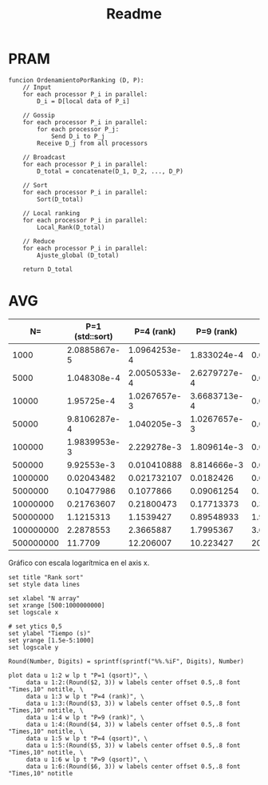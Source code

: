 #+title: Readme

* PRAM
#+begin_src
funcion OrdenamientoPorRanking (D, P):
    // Input
    for each processor P_i in parallel:
        D_i = D[local data of P_i]

    // Gossip
    for each processor P_i in parallel:
        for each processor P_j:
            Send D_i to P_j
        Receive D_j from all processors

    // Broadcast
    for each processor P_i in parallel:
        D_total = concatenate(D_1, D_2, ..., D_P)

    // Sort
    for each processor P_i in parallel:
        Sort(D_total)

    // Local ranking
    for each processor P_i in parallel:
        Local_Rank(D_total)

    // Reduce
    for each processor P_i in parallel:
        Ajuste_global (D_total)

    return D_total
#+end_src

* Times :noexport:
** P=1 (sequential qsort)
*** N=500000000
#+NAME: p1-500000000
|   Times |
|---------|
| 11836.2 |
| 11681.4 |
| 11603.1 |
| 11774.2 |
| 11486.4 |
| 11871.4 |
| 11787.3 |
| 11594.5 |
| 11683.3 |
| 11804.3 |
| 12078.6 |
| 12158.3 |
|   11646 |
|   11690 |
| 11868.5 |
|---------|
| 11770.9 |
#+TBLFM: @>=vmean(@I..II)
*** N=100000000
|     Times |
|-----------|
|   2359.04 |
|   2311.69 |
|   2309.46 |
|   2272.94 |
|   2295.89 |
|   2292.09 |
|   2256.03 |
|   2229.46 |
|   2280.09 |
|   2332.85 |
|   2283.98 |
|   2286.97 |
|   2293.79 |
|   2266.04 |
|   2247.51 |
|-----------|
| 2287.8553 |
#+TBLFM: @>=vmean(@I..II)
*** N=50000000
|     Times |
|-----------|
|   1098.46 |
|   1163.97 |
|   1116.42 |
|   1168.63 |
|   1157.56 |
|   1144.96 |
|   1127.27 |
|   1102.23 |
|   1089.54 |
|   1098.99 |
|   1067.16 |
|   1101.99 |
|   1133.83 |
|   1096.59 |
|   1155.37 |
|-----------|
| 1121.5313 |
#+TBLFM: @>=vmean(@I..II)
*** N=10000000
|     Times |
|-----------|
|   216.453 |
|    211.36 |
|    222.96 |
|   222.971 |
|    206.24 |
|   221.642 |
|   218.791 |
|   211.341 |
|   215.463 |
|   223.251 |
|   215.633 |
|   223.274 |
|   218.363 |
|   218.764 |
|   218.035 |
|-----------|
| 217.63607 |
#+TBLFM: @>=vmean(@I..II)
*** N=5000000
|     Times |
|-----------|
|   107.331 |
|   106.867 |
|   113.764 |
|   102.865 |
|   103.546 |
|    104.25 |
|   101.949 |
|   104.765 |
|   99.2519 |
|   105.196 |
|   102.417 |
|   104.597 |
|   105.591 |
|   104.934 |
|   104.374 |
|-----------|
| 104.77986 |
#+TBLFM: @>=vmean(@I..II)
*** N=1000000
|    Times |
|----------|
|  19.8837 |
|  20.0641 |
|  20.8374 |
|  20.8026 |
|  20.3049 |
|  20.1535 |
|  20.1396 |
|  20.4274 |
|  19.9693 |
|  20.1056 |
|  20.3005 |
|  20.2483 |
|  20.7728 |
|  20.8273 |
|  21.6853 |
|----------|
| 20.43482 |
#+TBLFM: @>=vmean(@I..II)
*** N=500000
|   Times |
|---------|
| 9.61492 |
| 10.0617 |
| 10.2132 |
| 9.91879 |
| 9.96613 |
|  10.111 |
| 9.73427 |
|  10.235 |
| 9.90571 |
| 9.91918 |
| 10.0176 |
| 9.91351 |
| 9.66452 |
| 9.87855 |
| 9.72887 |
|---------|
| 9.92553 |
#+TBLFM: @>=vmean(@I..II)
|
*** N=100000
|     Times |
|-----------|
|   1.99348 |
|   2.10652 |
|   2.12001 |
|   1.89952 |
|   1.95757 |
|   1.96001 |
|   2.04618 |
|   1.88429 |
|   1.96357 |
|   1.98624 |
|   1.92912 |
|   1.95971 |
|   1.97968 |
|   1.95172 |
|   2.02231 |
|-----------|
| 1.9839953 |
#+TBLFM: @>=vmean(@I..II)
*** N=50000
|      Times |
|------------|
|   0.964666 |
|   0.970547 |
|   0.991235 |
|     1.0082 |
|   0.987639 |
|   0.994021 |
|   0.985364 |
|    1.00791 |
|   0.956931 |
|   0.955989 |
|   0.975095 |
|    1.02446 |
|   0.970576 |
|   0.992358 |
|   0.930952 |
|------------|
| 0.98106287 |
#+TBLFM: @>=vmean(@I..II)
*** N=10000
|    Times |
|----------|
| 0.194336 |
| 0.190929 |
| 0.195127 |
| 0.194296 |
| 0.187292 |
| 0.193835 |
| 0.192933 |
| 0.192903 |
| 0.192221 |
| 0.189317 |
| 0.194536 |
| 0.241635 |
| 0.189927 |
| 0.193264 |
| 0.193324 |
|----------|
| 0.195725 |
#+TBLFM: @>=vmean(@I..II)
*** N=5000
|     Times |
|-----------|
|  0.097533 |
|  0.096772 |
|  0.096742 |
|  0.144472 |
|  0.141276 |
|  0.098526 |
|    0.0957 |
|  0.098916 |
|  0.099257 |
|  0.097113 |
|  0.113504 |
|  0.101802 |
|  0.096733 |
|  0.097464 |
|  0.096652 |
|-----------|
| 0.1048308 |
#+TBLFM: @>=vmean(@I..II)
*** N=1000
|       Times |
|-------------|
|    0.019937 |
|    0.019717 |
|    0.019336 |
|    0.020759 |
|    0.019808 |
|    0.020038 |
|    0.021039 |
|    0.020439 |
|    0.020067 |
|    0.020088 |
|    0.020669 |
|    0.031018 |
|    0.020268 |
|    0.019957 |
|    0.020148 |
|-------------|
| 0.020885867 |
#+TBLFM: @>=vmean(@I..II)
** P=4
*** N=500_000_000
|     Times |
|-----------|
|   11.9854 |
|    12.085 |
|   12.4196 |
|   12.1375 |
|   12.1786 |
|   12.2377 |
|   12.1523 |
|    12.206 |
|   12.2856 |
|    12.341 |
|   12.0619 |
|   12.4067 |
|   12.2172 |
|   12.1725 |
|   12.2031 |
|-----------|
| 12.206007 |
#+TBLFM: @>=vmean(@I..II)

*** N=100_000_000
|     Times |
|-----------|
|   2.37269 |
|   2.33668 |
|   2.37415 |
|   2.36766 |
|   2.34515 |
|   2.31952 |
|    2.3628 |
|   2.36924 |
|   2.40403 |
|   2.33064 |
|   2.39081 |
|   2.33912 |
|   2.38557 |
|   2.37424 |
|   2.42653 |
|-----------|
| 2.3665887 |
#+TBLFM: @>=vmean(@I..II)

*** N=50_000_000
|     Times |
|-----------|
|   1.14774 |
|   1.14806 |
|   1.14806 |
|   1.14094 |
|   1.16005 |
|   1.14827 |
|   1.14795 |
|   1.16432 |
|    1.1505 |
|   1.17075 |
|   1.18675 |
|    1.1485 |
|   1.14978 |
|   1.14948 |
|   1.14799 |
|-----------|
| 1.1539427 |
#+TBLFM: @>=vmean(@I..II)
*** N=10_000_000
|      Times |
|------------|
|   0.214832 |
|   0.213234 |
|    0.21725 |
|   0.228151 |
|   0.214438 |
|   0.217078 |
|   0.217466 |
|   0.217264 |
|   0.213931 |
|   0.215096 |
|   0.237465 |
|   0.217026 |
|   0.214749 |
|   0.214777 |
|   0.217314 |
|------------|
| 0.21800473 |
#+TBLFM: @>=vmean(@I..II)
*** N=5_000_000
|     Times |
|-----------|
|  0.106227 |
|  0.103344 |
|  0.102464 |
|  0.110607 |
|  0.112389 |
|  0.104836 |
|  0.126859 |
|  0.114606 |
|   0.10496 |
|   0.10498 |
|  0.107648 |
|  0.103922 |
|  0.106125 |
|  0.103443 |
|  0.104389 |
|-----------|
| 0.1077866 |
#+TBLFM: @>=vmean(@I..II)
*** N=1_000_000
|       Times |
|-------------|
|    0.020309 |
|   0.0305652 |
|   0.0193713 |
|   0.0288837 |
|   0.0195555 |
|   0.0190726 |
|   0.0309978 |
|   0.0190157 |
|   0.0190074 |
|   0.0191866 |
|   0.0186372 |
|   0.0188503 |
|   0.0233509 |
|   0.0188432 |
|   0.0203352 |
|-------------|
| 0.021732107 |
#+TBLFM: @>=vmean(@I..II)
*** N=500_000
|       Times |
|-------------|
|  0.00957972 |
|   0.0102996 |
|  0.00935124 |
|    0.014774 |
|  0.00924858 |
|  0.00943383 |
|  0.00956534 |
|   0.0094168 |
|  0.00922979 |
|   0.0130409 |
|  0.00958978 |
|  0.00913657 |
|   0.0149147 |
|   0.0094626 |
|  0.00911987 |
|-------------|
| 0.010410888 |
#+TBLFM: @>=vmean(@I..II)

*** N=100_000
|       Times |
|-------------|
|  0.00185136 |
|  0.00294096 |
|  0.00295985 |
|   0.0018275 |
|   0.0021004 |
|  0.00197259 |
|  0.00189924 |
|  0.00285727 |
|  0.00292698 |
|  0.00181025 |
|   0.0018057 |
|  0.00174757 |
|   0.0030332 |
|  0.00185001 |
|  0.00185629 |
|-------------|
| 2.229278e-3 |
#+TBLFM: @>=vmean(@I..II)

*** N=50_000
|       Times |
|-------------|
|  0.00143035 |
| 0.000993199 |
| 0.000946983 |
| 0.000962922 |
| 0.000900235 |
|  0.00146586 |
|  0.00108822 |
| 0.000976007 |
| 0.000947574 |
|  0.00108013 |
| 0.000906717 |
| 0.000927436 |
| 0.000946131 |
|  0.00104268 |
| 0.000988631 |
|-------------|
| 1.040205e-3 |
#+TBLFM: @>=vmean(@I..II)
*** N=10_000
|        Times |
|--------------|
|  0.000922035 |
|   0.00101953 |
|   0.00102093 |
|   0.00109607 |
|    0.0011332 |
|   0.00116968 |
|   0.00105535 |
|  0.000960217 |
|   0.00106441 |
|   0.00113329 |
|  0.000942414 |
|  0.000911616 |
|   0.00101695 |
|   0.00100327 |
|  0.000952523 |
|--------------|
| 1.0267657e-3 |
#+TBLFM: @>=vmean(@I..II)
*** N=5000
|        Times |
|--------------|
|  0.000147628 |
|   0.00017563 |
|  0.000173827 |
|    0.0001485 |
|  0.000246725 |
|  0.000222649 |
|  0.000143159 |
|   0.00024446 |
|  0.000194496 |
|  0.000252024 |
|  0.000214794 |
|  0.000194215 |
|  0.000200718 |
|  0.000277512 |
|  0.000171243 |
|--------------|
| 2.0050533e-4 |
#+TBLFM: @>=vmean(@I..II)
*** N=1000
|        Times |
|--------------|
|  0.000124675 |
|   8.0472e-05 |
|  0.000147177 |
|   9.8836e-05 |
|    7.454e-05 |
|   9.9628e-05 |
|   8.3668e-05 |
|  0.000195599 |
|  0.000104667 |
|   6.0835e-05 |
|   0.00013281 |
|  0.000124113 |
|  0.000169188 |
|   6.5544e-05 |
|   8.2886e-05 |
|--------------|
| 1.0964253e-4 |
#+TBLFM: @>=vmean(@I..II)
** P=9
*** N=500_000_000
|     Times |
|-----------|
|   10.5568 |
|   10.2295 |
|   10.0926 |
|   10.2135 |
|   10.1392 |
|   10.1943 |
|    10.333 |
|    10.286 |
|   10.2512 |
|   10.2125 |
|   10.1615 |
|   10.0575 |
|   10.2178 |
|   10.2647 |
|   10.1413 |
|-----------|
| 10.223427 |
#+TBLFM: @>=vmean(@I..II)

*** N=100_000_000
|     Times |
|-----------|
|   1.76244 |
|   1.79026 |
|   1.76099 |
|   1.79392 |
|   1.76428 |
|   1.78925 |
|   1.77212 |
|   1.80996 |
|   1.84224 |
|   1.87034 |
|   1.79558 |
|   1.74251 |
|   1.92039 |
|   1.83361 |
|   1.74516 |
|-----------|
| 1.7995367 |
#+TBLFM: @>=vmean(@I..II)

*** N=50_000_000
|      Times |
|------------|
|   0.912853 |
|   0.908202 |
|    1.00426 |
|   0.872046 |
|   0.879812 |
|   0.881684 |
|   0.890281 |
|   0.888969 |
|   0.875755 |
|   0.871943 |
|   0.910723 |
|   0.920692 |
|   0.880821 |
|   0.855717 |
|   0.878582 |
|------------|
| 0.89548933 |
#+TBLFM: @>=vmean(@I..II)

*** N=10_000_000
|      Times |
|------------|
|   0.169689 |
|   0.175756 |
|   0.186767 |
|   0.159787 |
|   0.174333 |
|   0.166739 |
|    0.19623 |
|   0.176691 |
|   0.177048 |
|   0.170431 |
|    0.16824 |
|   0.174173 |
|    0.20889 |
|   0.179143 |
|   0.173089 |
|------------|
| 0.17713373 |
#+TBLFM: @>=vmean(@I..II)

*** N=5_000_000
|      Times |
|------------|
|   0.106502 |
|   0.100223 |
|  0.0873907 |
|  0.0818518 |
|   0.094068 |
|  0.0985515 |
|    0.10366 |
|   0.105537 |
|  0.0829772 |
|  0.0814877 |
|  0.0761037 |
|  0.0747617 |
|  0.0824687 |
|  0.0999995 |
|  0.0836056 |
|------------|
| 0.09061254 |
#+TBLFM: @>=vmean(@I..II)
*** N=1_000_000
|     Times |
|-----------|
| 0.0186804 |
| 0.0188324 |
| 0.0198829 |
| 0.0191226 |
| 0.0190888 |
| 0.0186813 |
| 0.0136708 |
| 0.0190417 |
| 0.0189241 |
| 0.0202464 |
| 0.0139778 |
| 0.0147278 |
| 0.0198389 |
| 0.0188412 |
| 0.0200819 |
|-----------|
| 0.0182426 |
#+TBLFM: @>=vmean(@I..II)
*** N=500_000
|       Times |
|-------------|
|  0.00920186 |
|  0.00886258 |
|  0.00929042 |
|  0.00905367 |
|   0.0088843 |
|  0.00932697 |
|  0.00906133 |
|  0.00869288 |
|  0.00661893 |
|   0.0091619 |
|  0.00864756 |
|  0.00810507 |
|  0.00927937 |
|  0.00876069 |
|  0.00927246 |
|-------------|
| 8.814666e-3 |
#+TBLFM: @>=vmean(@I..II)
*** N=100_000
|       Times |
|-------------|
|  0.00169209 |
|   0.0021429 |
|  0.00178477 |
|  0.00206034 |
|  0.00139046 |
|  0.00180483 |
|  0.00199125 |
|  0.00143927 |
|  0.00182016 |
|  0.00211178 |
|  0.00205388 |
|  0.00172594 |
|  0.00132597 |
|  0.00182385 |
|  0.00197672 |
|-------------|
| 1.809614e-3 |
#+TBLFM: @>=vmean(@I..II)
*** N=50_000
|        Times |
|--------------|
|  0.000922035 |
|   0.00101953 |
|   0.00102093 |
|   0.00109607 |
|    0.0011332 |
|   0.00116968 |
|   0.00105535 |
|  0.000960217 |
|   0.00106441 |
|   0.00113329 |
|  0.000942414 |
|  0.000911616 |
|   0.00101695 |
|   0.00100327 |
|  0.000952523 |
|--------------|
| 1.0267657e-3 |
#+TBLFM: @>=vmean(@I..II)
*** N=10_000
|        Times |
|--------------|
|  0.000342324 |
|  0.000461809 |
|  0.000391798 |
|  0.000321826 |
|  0.000317888 |
|  0.000279997 |
|  0.000436522 |
|  0.000395775 |
|  0.000380466 |
|   0.00034528 |
|  0.000301928 |
|  0.000406575 |
|  0.000332706 |
|  0.000445359 |
|  0.000342304 |
|--------------|
| 3.6683713e-4 |
#+TBLFM: @>=vmean(@I..II)
*** N=5000
|        Times |
|--------------|
|  0.000280618 |
|  0.000234752 |
|  0.000234572 |
|  0.000264899 |
|  0.000249179 |
|  0.000225314 |
|   0.00032402 |
|  0.000273174 |
|  0.000248929 |
|  0.000263746 |
|  0.000220715 |
|  0.000297219 |
|  0.000301758 |
|  0.000227328 |
|  0.000295736 |
|--------------|
| 2.6279727e-4 |
#+TBLFM: @>=vmean(@I..II)
*** N=1000
|       Times |
|-------------|
|  0.00012749 |
| 0.000229382 |
| 0.000178906 |
| 0.000136216 |
| 0.000214263 |
| 0.000242016 |
| 0.000126879 |
| 0.000227599 |
| 0.000216949 |
| 0.000173216 |
| 0.000131408 |
| 0.000173446 |
| 0.000179227 |
|  0.00018076 |
| 0.000211779 |
|-------------|
| 1.833024e-4 |
#+TBLFM: @>=vmean(@I..II)
* AVG
#+NAME: avgs-table
|        N= | P=1 (std::sort) |   P=4 (rank) |   P=9 (rank) |            P=4 (qsort) |            P=9 (qsort) |
|-----------+-----------------+--------------+--------------+------------------------+------------------------|
|      1000 |    2.0885867e-5 | 1.0964253e-4 |  1.833024e-4 |  0.0001451305333333333 |  0.0004695903333333334 |
|      5000 |     1.048308e-4 | 2.0050533e-4 | 2.6279727e-4 | 0.00020618733333333328 | 0.00041046246666666663 |
|     10000 |      1.95725e-4 | 1.0267657e-3 | 3.6683713e-4 |           0.0003160728 |  0.0005392963333333334 |
|     50000 |    9.8106287e-4 |  1.040205e-3 | 1.0267657e-3 |  0.0016373073333333335 |  0.0010801833333333331 |
|    100000 |    1.9839953e-3 |  2.229278e-3 |  1.809614e-3 |   0.002828417333333333 |   0.002832840666666667 |
|    500000 |      9.92553e-3 |  0.010410888 |  8.814666e-3 |   0.012963273333333336 |   0.010005175333333333 |
|   1000000 |      0.02043482 |  0.021732107 |    0.0182426 |    0.04403262666666666 |             0.02997538 |
|   5000000 |      0.10477986 |    0.1077866 |   0.09061254 |    0.17119820000000002 |    0.08264712666666667 |
|  10000000 |      0.21763607 |   0.21800473 |   0.17713373 |     0.3495047333333334 |    0.18528286666666668 |
|  50000000 |       1.1215313 |    1.1539427 |   0.89548933 |      1.969305333333334 |               1.205424 |
| 100000000 |       2.2878553 |    2.3665887 |    1.7995367 |      3.677351428571428 |     1.8469986666666667 |
| 500000000 |         11.7709 |    12.206007 |    10.223427 |      20.80092666666667 |      9.721366000000002 |

Gráfico con escala logarítmica en el axis x.
#+BEGIN_SRC gnuplot :var data=avgs-table :file rank-sort-avgs.png :export results
set title "Rank sort"
set style data lines

set xlabel "N array"
set xrange [500:1000000000]
set logscale x

# set ytics 0,5
set ylabel "Tiempo (s)"
set yrange [1.5e-5:1000]
set logscale y

Round(Number, Digits) = sprintf(sprintf("%%.%iF", Digits), Number)

plot data u 1:2 w lp t "P=1 (qsort)", \
     data u 1:2:(Round($2, 3)) w labels center offset 0.5,.8 font "Times,10" notitle, \
     data u 1:3 w lp t "P=4 (rank)", \
     data u 1:3:(Round($3, 3)) w labels center offset 0.5,.8 font "Times,10" notitle, \
     data u 1:4 w lp t "P=9 (rank)", \
     data u 1:4:(Round($4, 3)) w labels center offset 0.5,.8 font "Times,10" notitle, \
     data u 1:5 w lp t "P=4 (qsort)", \
     data u 1:5:(Round($5, 3)) w labels center offset 0.5,.8 font "Times,10" notitle, \
     data u 1:6 w lp t "P=9 (qsort)", \
     data u 1:6:(Round($6, 3)) w labels center offset 0.5,.8 font "Times,10" notitle
#+END_SRC

#+RESULTS:
[[file:rank-sort-avgs.png]]
